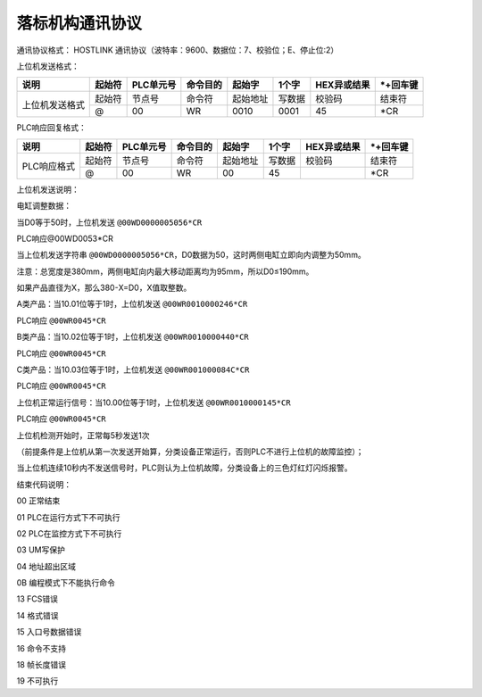 落标机构通讯协议
===============

通讯协议格式：
HOSTLINK 通讯协议（波特率：9600、数据位：7、校验位；E、停止位:2）

上位机发送格式：

+------------------------+--------+----------+----------+----------+--------+-------------+-----------+
|         说明           | 起始符 | PLC单元号| 命令目的 |  起始字  | 1个字  | HEX异或结果 | *+回车键  |
+========================+========+==========+==========+==========+========+=============+===========+
|                        | 起始符 |  节点号  |  命令符  | 起始地址 | 写数据 |   校验码    |   结束符  |
|     上位机发送格式     +--------+----------+----------+----------+--------+-------------+-----------+
|                        |  @     |    00    |    WR    |   0010   |  0001  |     45      |    *CR    |
+------------------------+--------+----------+----------+----------+--------+-------------+-----------+


PLC响应回复格式：

+------------------------+--------+----------+----------+----------+--------+-------------+-----------+
|         说明           | 起始符 | PLC单元号| 命令目的 |  起始字  | 1个字  | HEX异或结果 | *+回车键  |
+========================+========+==========+==========+==========+========+=============+===========+
|                        | 起始符 |  节点号  |  命令符  | 起始地址 | 写数据 |   校验码    |   结束符  |
|     PLC响应格式        +--------+----------+----------+----------+--------+-------------+-----------+
|                        |  @     |    00    |    WR    |    00    |   45   |             |    *CR    |
+------------------------+--------+----------+----------+----------+--------+-------------+-----------+


上位机发送说明：

电缸调整数据：

当D0等于50时，上位机发送 ``@00WD0000005056*CR``

PLC响应@00WD0053*CR

当上位机发送字符串 ``@00WD0000005056*CR``，D0数据为50，这时两侧电缸立即向内调整为50mm。

注意：总宽度是380mm，两侧电缸向内最大移动距离均为95mm，所以D0≤190mm。

如果产品直径为X，那么380-X=D0，X值取整数。

A类产品：当10.01位等于1时，上位机发送 ``@00WR0010000246*CR``

PLC响应 ``@00WR0045*CR``

B类产品：当10.02位等于1时，上位机发送 ``@00WR0010000440*CR``

PLC响应 ``@00WR0045*CR``

C类产品：当10.03位等于1时，上位机发送 ``@00WR001000084C*CR``

PLC响应 ``@00WR0045*CR``

上位机正常运行信号：当10.00位等于1时，上位机发送 ``@00WR0010000145*CR``

PLC响应 ``@00WR0045*CR``

上位机检测开始时，正常每5秒发送1次

（前提条件是上位机从第一次发送开始算，分类设备正常运行，否则PLC不进行上位机的故障监控）；

当上位机连续10秒内不发送信号时，PLC则认为上位机故障，分类设备上的三色灯红灯闪烁报警。


结束代码说明：

00 正常结束

01 PLC在运行方式下不可执行

02 PLC在监控方式下不可执行

03 UM写保护

04 地址超出区域

0B 编程模式下不能执行命令

13 FCS错误

14 格式错误

15 入口号数据错误

16 命令不支持

18 帧长度错误

19 不可执行
